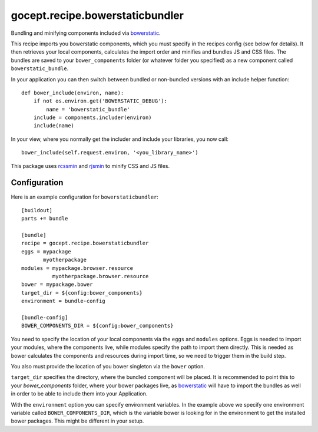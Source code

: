 ================================
gocept.recipe.bowerstaticbundler
================================

Bundling and minifying components included via bowerstatic_.

This recipe imports you bowerstatic components, which you must specify in the
recipes config (see below for details). It then retrieves your local components,
calculates the import order and minifies and bundles JS and CSS files. The
bundles are saved to your ``bower_components`` folder (or whatever folder you
specified) as a new component called ``bowerstatic_bundle``.

In your application you can then switch between bundled or non-bundled versions
with an include helper function::

    def bower_include(environ, name):
        if not os.environ.get('BOWERSTATIC_DEBUG'):
            name = 'bowerstatic_bundle'
        include = components.includer(environ)
        include(name)

In your view, where you normally get the includer and include your libraries,
you now call::

    bower_include(self.request.environ, '<you_library_name>')

This package uses rcssmin_ and rjsmin_ to minify CSS and JS files.


Configuration
=============

Here is an example configuration for ``bowerstaticbundler``::

    [buildout]
    parts += bundle

    [bundle]
    recipe = gocept.recipe.bowerstaticbundler
    eggs = mypackage
           myotherpackage
    modules = mypackage.browser.resource
              myotherpackage.browser.resource
    bower = mypackage.bower
    target_dir = ${config:bower_components}
    environment = bundle-config

    [bundle-config]
    BOWER_COMPONENTS_DIR = ${config:bower_components}

You need to specify the location of your local components via the ``eggs`` and
``modules`` options. Eggs is needed to import your modules, where the components
live, while modules specify the path to import them directly. This is needed as
bower calculates the components and resources during import time, so we need to
trigger them in the build step.

You also must provide the location of you bower singleton via the ``bower``
option.

``target_dir`` specifies the directory, where the bundled component will be
placed. It is recommended to point this to your `bower_components` folder, where
your bower packages live, as bowerstatic_ will have to import the bundles as
well in order to be able to include them into your Application.

With the ``environment`` option you can specify environment variables. In the
example above we specify one environment variable called
``BOWER_COMPONENTS_DIR``, which is the variable bower is looking for in the
environment to get the installed bower packages. This might be different in your
setup.

.. _bowerstatic: http://bowerstatic.readthedocs.org/
.. _rcssmin: http://opensource.perlig.de/rcssmin/
.. _rjsmin: http://opensource.perlig.de/rjsmin/
